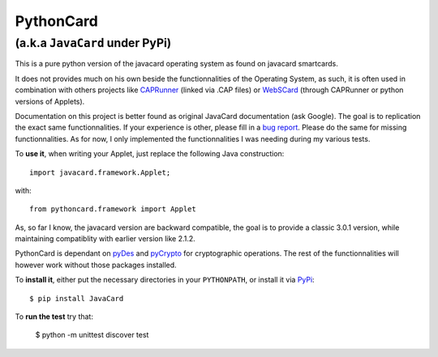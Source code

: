 ============
 PythonCard
============

---------------------------------
 (a.k.a ``JavaCard`` under PyPi)
---------------------------------

This is a pure python version of the javacard operating system as
found on javacard smartcards.

It does not provides much on his own beside the functionnalities of the
Operating System, as such, it is often used in combination with others
projects like CAPRunner_ (linked via .CAP files) or WebSCard_ (through
CAPRunner or python versions of Applets).

Documentation on this project is better found as original JavaCard
documentation (ask Google). The goal is to replication the exact same
functionnalities. If your experience is other, please fill in a `bug
report`_. Please do the same for missing functionnalities. As for now,
I only implemented the functionnalities I was needing during my
various tests.

To **use it**, when writing your Applet, just replace the following
Java construction::

    import javacard.framework.Applet;

with::

    from pythoncard.framework import Applet

As, so far I know, the javacard version are backward compatible, the
goal is to provide a classic 3.0.1 version, while maintaining
compatiblity with earlier version like 2.1.2.

PythonCard is dependant on pyDes_ and pyCrypto_ for cryptographic
operations. The rest of the functionnalities will however work without
those packages installed.

To **install it**, either put the necessary directories in your
``PYTHONPATH``, or install it via PyPi_::

    $ pip install JavaCard 

To **run the test** try that:

    $ python -m unittest discover test

.. _CAPRunner: https://github.com/benallard/caprunner
.. _WebSCard: https://github.com/benallard/webscard
.. _`bug report`: https://github.com/benallard/caprunner/issues/new
.. _pyDes: http://twhiteman.netfirms.com/des.html
.. _pyCrypto: https://www.dlitz.net/software/pycrypto/
.. _PyPi: http://pypi.python.org/pypi/JavaCard
